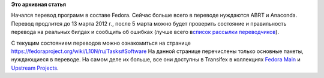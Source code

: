 .. title: Начался перевод ПО для Fedora 17
.. slug: начался-перевод-по-для-fedora-17
.. date: 2012-02-17 15:41:11
.. tags:
.. category:
.. link:
.. description:
.. type: text
.. author: mama-sun

**Это архивная статья**


Начался перевод программ в составе Fedora. Сейчас больше всего в
переводе нуждаются ABRT и Anaconda. Перевод продлится до 13 марта 2012
г., после 5 марта можно будет проверить состояние и правильность
перевода на реальных билдах и сообщить об ошибках (лучше всего
в\ `список рассылки
переводчиков <https://admin.fedoraproject.org/mailman/listinfo/trans-ru>`__).

C текущим состоянием переводов можно ознакомиться на странице
https://fedoraproject.org/wiki/L10N/ru/Tasks#Software
На данной странице перечислены только основные пакеты, нуждающиеся в
переводе. На самом деле их больше, все они доступны в Transifex в
коллекциях `Fedora
Main <https://fedora.transifex.net/projects/p/fedora/r/fedora-main/l/ru/>`__
и `Upstream
Projects <https://fedora.transifex.net/projects/p/fedora/r/fedora-upstream-projects/l/ru/>`__.

